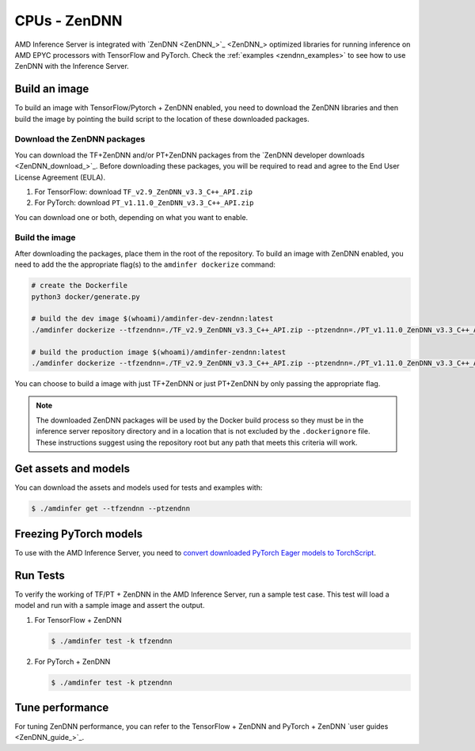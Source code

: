 ..
    Copyright 2022 Advanced Micro Devices, Inc.

    Licensed under the Apache License, Version 2.0 (the "License");
    you may not use this file except in compliance with the License.
    You may obtain a copy of the License at

        http://www.apache.org/licenses/LICENSE-2.0

    Unless required by applicable law or agreed to in writing, software
    distributed under the License is distributed on an "AS IS" BASIS,
    WITHOUT WARRANTIES OR CONDITIONS OF ANY KIND, either express or implied.
    See the License for the specific language governing permissions and
    limitations under the License.

CPUs - ZenDNN
=============

AMD Inference Server is integrated with `ZenDNN <ZenDNN_>`_ optimized libraries for running inference on AMD EPYC processors with TensorFlow and PyTorch.
Check the :ref:`examples <zendnn_examples>` to see how to use ZenDNN with the Inference Server.

Build an image
--------------

To build an image with TensorFlow/Pytorch + ZenDNN enabled, you need to download the ZenDNN libraries and then build the image by pointing the build script to the location of these downloaded packages.

Download the ZenDNN packages
^^^^^^^^^^^^^^^^^^^^^^^^^^^^

You can download the TF+ZenDNN and/or PT+ZenDNN packages from the `ZenDNN developer downloads <ZenDNN_download_>`_.
Before downloading these packages, you will be required to read and agree to the End User License Agreement (EULA).

1. For TensorFlow: download ``TF_v2.9_ZenDNN_v3.3_C++_API.zip``
2. For PyTorch: download ``PT_v1.11.0_ZenDNN_v3.3_C++_API.zip``

You can download one or both, depending on what you want to enable.

Build the image
^^^^^^^^^^^^^^^

After downloading the packages, place them in the root of the repository.
To build an image with ZenDNN enabled, you need to add the the appropriate flag(s) to the ``amdinfer dockerize`` command:

.. code-block:: bash

    # create the Dockerfile
    python3 docker/generate.py

    # build the dev image $(whoami)/amdinfer-dev-zendnn:latest
    ./amdinfer dockerize --tfzendnn=./TF_v2.9_ZenDNN_v3.3_C++_API.zip --ptzendnn=./PT_v1.11.0_ZenDNN_v3.3_C++_API.zip --suffix="-zendnn"

    # build the production image $(whoami)/amdinfer-zendnn:latest
    ./amdinfer dockerize --tfzendnn=./TF_v2.9_ZenDNN_v3.3_C++_API.zip --ptzendnn=./PT_v1.11.0_ZenDNN_v3.3_C++_API.zip --suffix="-zendnn" --production

You can choose to build a image with just TF+ZenDNN or just PT+ZenDNN by only passing the appropriate flag.

.. note::

    The downloaded ZenDNN packages will be used by the Docker build process so they must be in the inference server repository directory and in a location that is not excluded by the ``.dockerignore`` file.
    These instructions suggest using the repository root but any path that meets this criteria will work.

Get assets and models
---------------------

You can download the assets and models used for tests and examples with:

.. code-block:: console

   $ ./amdinfer get --tfzendnn --ptzendnn

Freezing PyTorch models
-----------------------

To use with the AMD Inference Server, you need to `convert downloaded PyTorch Eager models to TorchScript <https://pytorch.org/tutorials/advanced/cpp_export.html#step-1-converting-your-pytorch-model-to-torch-script>`_.

Run Tests
---------

To verify the working of TF/PT + ZenDNN in the AMD Inference Server, run a sample test case.
This test will load a model and run with a sample image and assert the output.

1. For TensorFlow + ZenDNN

   .. code-block:: console

      $ ./amdinfer test -k tfzendnn

2. For PyTorch + ZenDNN

   .. code-block:: console

      $ ./amdinfer test -k ptzendnn

Tune performance
----------------

For tuning ZenDNN performance, you can refer to the TensorFlow + ZenDNN and PyTorch + ZenDNN `user guides <ZenDNN_guide_>`_.
